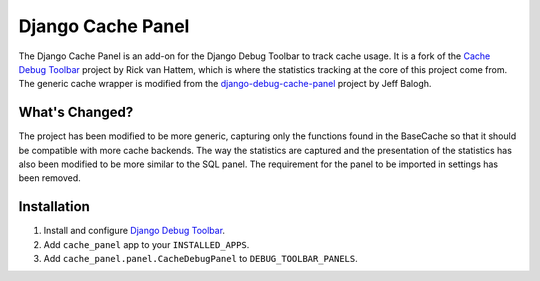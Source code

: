 ==================
Django Cache Panel
==================

The Django Cache Panel is an add-on for the Django Debug Toolbar to track cache
usage. It is a fork of the `Cache Debug Toolbar <https://github.com/WoLpH/Cache-Debug-Toolbar>`_
project by Rick van Hattem, which is where the statistics tracking at the core
of this project come from. The generic cache wrapper is modified from the
`django-debug-cache-panel <https://github.com/jbalogh/django-debug-cache-panel>`_
project by Jeff Balogh.

What's Changed?
===============

The project has been modified to be more generic, capturing only the functions
found in the BaseCache so that it should be compatible with more cache
backends. The way the statistics are captured and the presentation of the
statistics has also been modified to be more similar to the SQL panel. The
requirement for the panel to be imported in settings has been removed.

Installation
============

#. Install and configure `Django Debug Toolbar <https://github.com/django-debug-toolbar/django-debug-toolbar>`_.

#. Add ``cache_panel`` app to your ``INSTALLED_APPS``.

#. Add ``cache_panel.panel.CacheDebugPanel`` to ``DEBUG_TOOLBAR_PANELS``.
